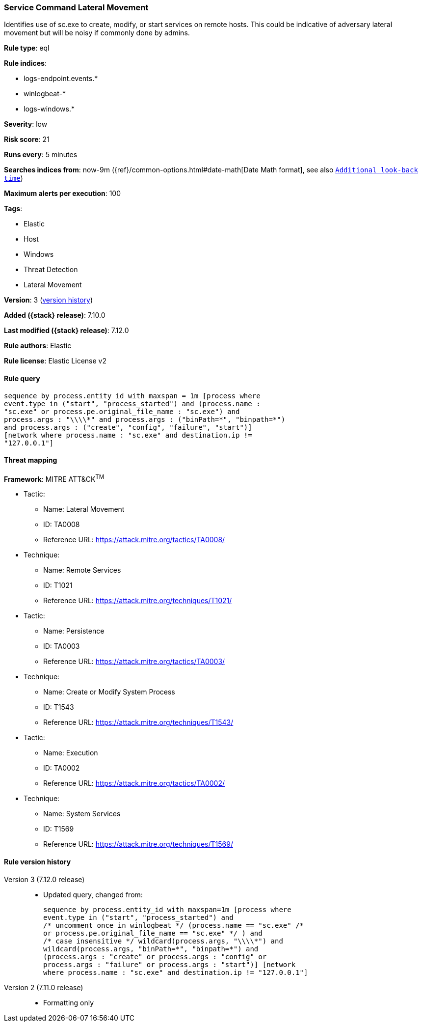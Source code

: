 [[service-command-lateral-movement]]
=== Service Command Lateral Movement

Identifies use of sc.exe to create, modify, or start services on remote hosts. This could be indicative of adversary lateral movement but will be noisy if commonly done by admins.

*Rule type*: eql

*Rule indices*:

* logs-endpoint.events.*
* winlogbeat-*
* logs-windows.*

*Severity*: low

*Risk score*: 21

*Runs every*: 5 minutes

*Searches indices from*: now-9m ({ref}/common-options.html#date-math[Date Math format], see also <<rule-schedule, `Additional look-back time`>>)

*Maximum alerts per execution*: 100

*Tags*:

* Elastic
* Host
* Windows
* Threat Detection
* Lateral Movement

*Version*: 3 (<<service-command-lateral-movement-history, version history>>)

*Added ({stack} release)*: 7.10.0

*Last modified ({stack} release)*: 7.12.0

*Rule authors*: Elastic

*Rule license*: Elastic License v2

==== Rule query


[source,js]
----------------------------------
sequence by process.entity_id with maxspan = 1m [process where
event.type in ("start", "process_started") and (process.name :
"sc.exe" or process.pe.original_file_name : "sc.exe") and
process.args : "\\\\*" and process.args : ("binPath=*", "binpath=*")
and process.args : ("create", "config", "failure", "start")]
[network where process.name : "sc.exe" and destination.ip !=
"127.0.0.1"]
----------------------------------

==== Threat mapping

*Framework*: MITRE ATT&CK^TM^

* Tactic:
** Name: Lateral Movement
** ID: TA0008
** Reference URL: https://attack.mitre.org/tactics/TA0008/
* Technique:
** Name: Remote Services
** ID: T1021
** Reference URL: https://attack.mitre.org/techniques/T1021/


* Tactic:
** Name: Persistence
** ID: TA0003
** Reference URL: https://attack.mitre.org/tactics/TA0003/
* Technique:
** Name: Create or Modify System Process
** ID: T1543
** Reference URL: https://attack.mitre.org/techniques/T1543/


* Tactic:
** Name: Execution
** ID: TA0002
** Reference URL: https://attack.mitre.org/tactics/TA0002/
* Technique:
** Name: System Services
** ID: T1569
** Reference URL: https://attack.mitre.org/techniques/T1569/

[[service-command-lateral-movement-history]]
==== Rule version history

Version 3 (7.12.0 release)::
* Updated query, changed from:
+
[source, js]
----------------------------------
sequence by process.entity_id with maxspan=1m [process where
event.type in ("start", "process_started") and
/* uncomment once in winlogbeat */ (process.name == "sc.exe" /*
or process.pe.original_file_name == "sc.exe" */ ) and
/* case insensitive */ wildcard(process.args, "\\\\*") and
wildcard(process.args, "binPath=*", "binpath=*") and
(process.args : "create" or process.args : "config" or
process.args : "failure" or process.args : "start")] [network
where process.name : "sc.exe" and destination.ip != "127.0.0.1"]
----------------------------------

Version 2 (7.11.0 release)::
* Formatting only


